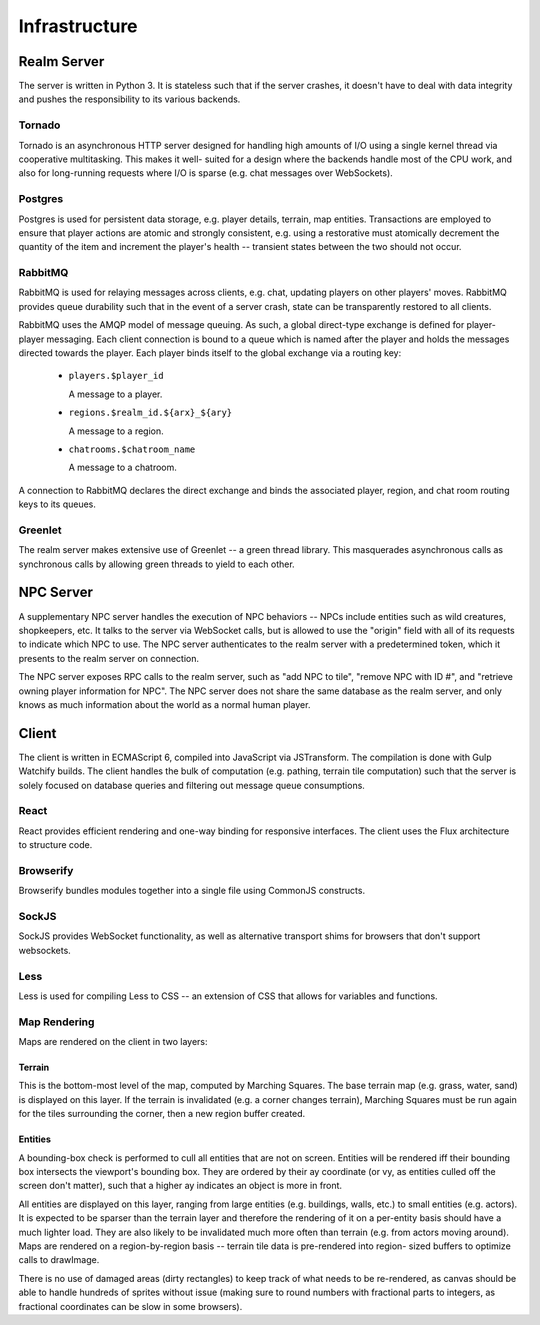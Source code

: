 Infrastructure
==============

Realm Server
------------
The server is written in Python 3. It is stateless such that if the server
crashes, it doesn't have to deal with data integrity and pushes the
responsibility to its various backends.

Tornado
~~~~~~~
Tornado is an asynchronous HTTP server designed for handling high amounts of I/O
using a single kernel thread via cooperative multitasking. This makes it well-
suited for a design where the backends handle most of the CPU work, and also for
long-running requests where I/O is sparse (e.g. chat messages over WebSockets).

Postgres
~~~~~~~~
Postgres is used for persistent data storage, e.g. player details, terrain, map
entities. Transactions are employed to ensure that player actions are atomic and
strongly consistent, e.g. using a restorative must atomically decrement the
quantity of the item and increment the player's health -- transient states
between the two should not occur.

RabbitMQ
~~~~~~~~
RabbitMQ is used for relaying messages across clients, e.g. chat, updating
players on other players' moves. RabbitMQ provides queue durability such that in
the event of a server crash, state can be transparently restored to all clients.

RabbitMQ uses the AMQP model of message queuing. As such, a global direct-type
exchange is defined for player-player messaging. Each client connection is bound
to a queue which is named after the player and holds the messages directed
towards the player. Each player binds itself to the global exchange via a
routing key:

 * ``players.$player_id``

   A message to a player.

 * ``regions.$realm_id.${arx}_${ary}``

   A message to a region.

 * ``chatrooms.$chatroom_name``

   A message to a chatroom.

A connection to RabbitMQ declares the direct exchange and binds the associated
player, region, and chat room routing keys to its queues.

Greenlet
~~~~~~~~
The realm server makes extensive use of Greenlet -- a green thread library. This
masquerades asynchronous calls as synchronous calls by allowing green threads to
yield to each other.

NPC Server
----------
A supplementary NPC server handles the execution of NPC behaviors -- NPCs
include entities such as wild creatures, shopkeepers, etc. It talks to the
server via WebSocket calls, but is allowed to use the "origin" field with all of
its requests to indicate which NPC to use. The NPC server authenticates to the
realm server with a predetermined token, which it presents to the realm server
on connection.

The NPC server exposes RPC calls to the realm server, such as "add NPC to tile",
"remove NPC with ID #", and "retrieve owning player information for NPC". The
NPC server does not share the same database as the realm server, and only knows
as much information about the world as a normal human player.

Client
------
The client is written in ECMAScript 6, compiled into JavaScript via JSTransform.
The compilation is done with Gulp Watchify builds. The client handles the bulk
of computation (e.g. pathing, terrain tile computation) such that the server is
solely focused on database queries and filtering out message queue consumptions.

React
~~~~~~
React provides efficient rendering and one-way binding for responsive
interfaces. The client uses the Flux architecture to structure code.

Browserify
~~~~~~~~~~
Browserify bundles modules together into a single file using CommonJS
constructs.

SockJS
~~~~~~
SockJS provides WebSocket functionality, as well as alternative transport shims
for browsers that don't support websockets.

Less
~~~~
Less is used for compiling Less to CSS -- an extension of CSS that allows for
variables and functions.

Map Rendering
~~~~~~~~~~~~~
Maps are rendered on the client in two layers:

Terrain
+++++++
This is the bottom-most level of the map, computed by Marching Squares. The base
terrain map (e.g. grass, water, sand) is displayed on this layer. If the terrain
is invalidated (e.g. a corner changes terrain), Marching Squares must be run
again for the tiles surrounding the corner, then a new region buffer created.

Entities
++++++++
A bounding-box check is performed to cull all entities that are not on screen.
Entities will be rendered iff their bounding box intersects the viewport's
bounding box. They are ordered by their ay coordinate (or vy, as entities culled
off the screen don't matter), such that a higher ay indicates an object is more
in front.

All entities are displayed on this layer, ranging from large entities (e.g.
buildings, walls, etc.) to small entities (e.g. actors). It is expected to be
sparser than the terrain layer and therefore the rendering of it on a per-entity
basis should have a much lighter load. They are also likely to be invalidated
much more often than terrain (e.g. from actors moving around). Maps are rendered
on a region-by-region basis -- terrain tile data is pre-rendered into region-
sized buffers to optimize calls to drawImage.

There is no use of damaged areas (dirty rectangles) to keep track of what needs
to be re-rendered, as canvas should be able to handle hundreds of sprites
without issue (making sure to round numbers with fractional parts to integers,
as fractional coordinates can be slow in some browsers).
